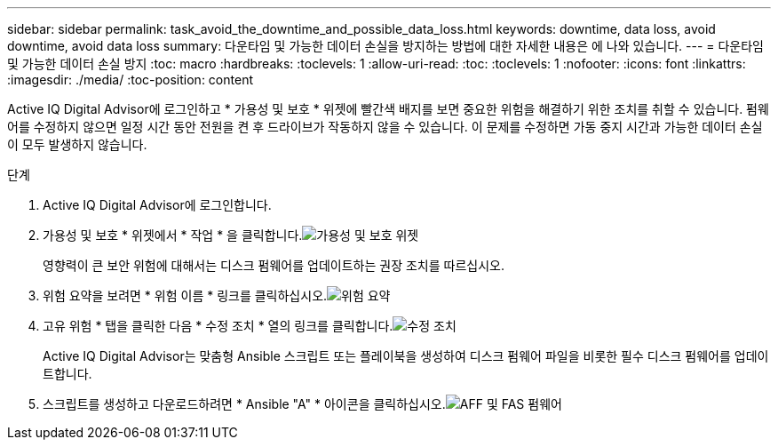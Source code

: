 ---
sidebar: sidebar 
permalink: task_avoid_the_downtime_and_possible_data_loss.html 
keywords: downtime, data loss, avoid downtime, avoid data loss 
summary: 다운타임 및 가능한 데이터 손실을 방지하는 방법에 대한 자세한 내용은 에 나와 있습니다. 
---
= 다운타임 및 가능한 데이터 손실 방지
:toc: macro
:hardbreaks:
:toclevels: 1
:allow-uri-read: 
:toc: 
:toclevels: 1
:nofooter: 
:icons: font
:linkattrs: 
:imagesdir: ./media/
:toc-position: content


[role="lead"]
Active IQ Digital Advisor에 로그인하고 * 가용성 및 보호 * 위젯에 빨간색 배지를 보면 중요한 위험을 해결하기 위한 조치를 취할 수 있습니다. 펌웨어를 수정하지 않으면 일정 시간 동안 전원을 켠 후 드라이브가 작동하지 않을 수 있습니다. 이 문제를 수정하면 가동 중지 시간과 가능한 데이터 손실이 모두 발생하지 않습니다.

.단계
. Active IQ Digital Advisor에 로그인합니다.
. 가용성 및 보호 * 위젯에서 * 작업 * 을 클릭합니다.image:Availability and protection_image 1 downtime and data loss.png["가용성 및 보호 위젯"]
+
영향력이 큰 보안 위험에 대해서는 디스크 펌웨어를 업데이트하는 권장 조치를 따르십시오.

. 위험 요약을 보려면 * 위험 이름 * 링크를 클릭하십시오.image:Risk summary_image 2 downtime and data loss.png["위험 요약"]
. 고유 위험 * 탭을 클릭한 다음 * 수정 조치 * 열의 링크를 클릭합니다.image:Corrective action_image 3 downtime and data loss.png["수정 조치"]
+
Active IQ Digital Advisor는 맞춤형 Ansible 스크립트 또는 플레이북을 생성하여 디스크 펌웨어 파일을 비롯한 필수 디스크 펌웨어를 업데이트합니다.

. 스크립트를 생성하고 다운로드하려면 * Ansible "A" * 아이콘을 클릭하십시오.image:Update AFF and FAS Firmware_image 4 downtime and data loss.png["AFF 및 FAS 펌웨어"]

